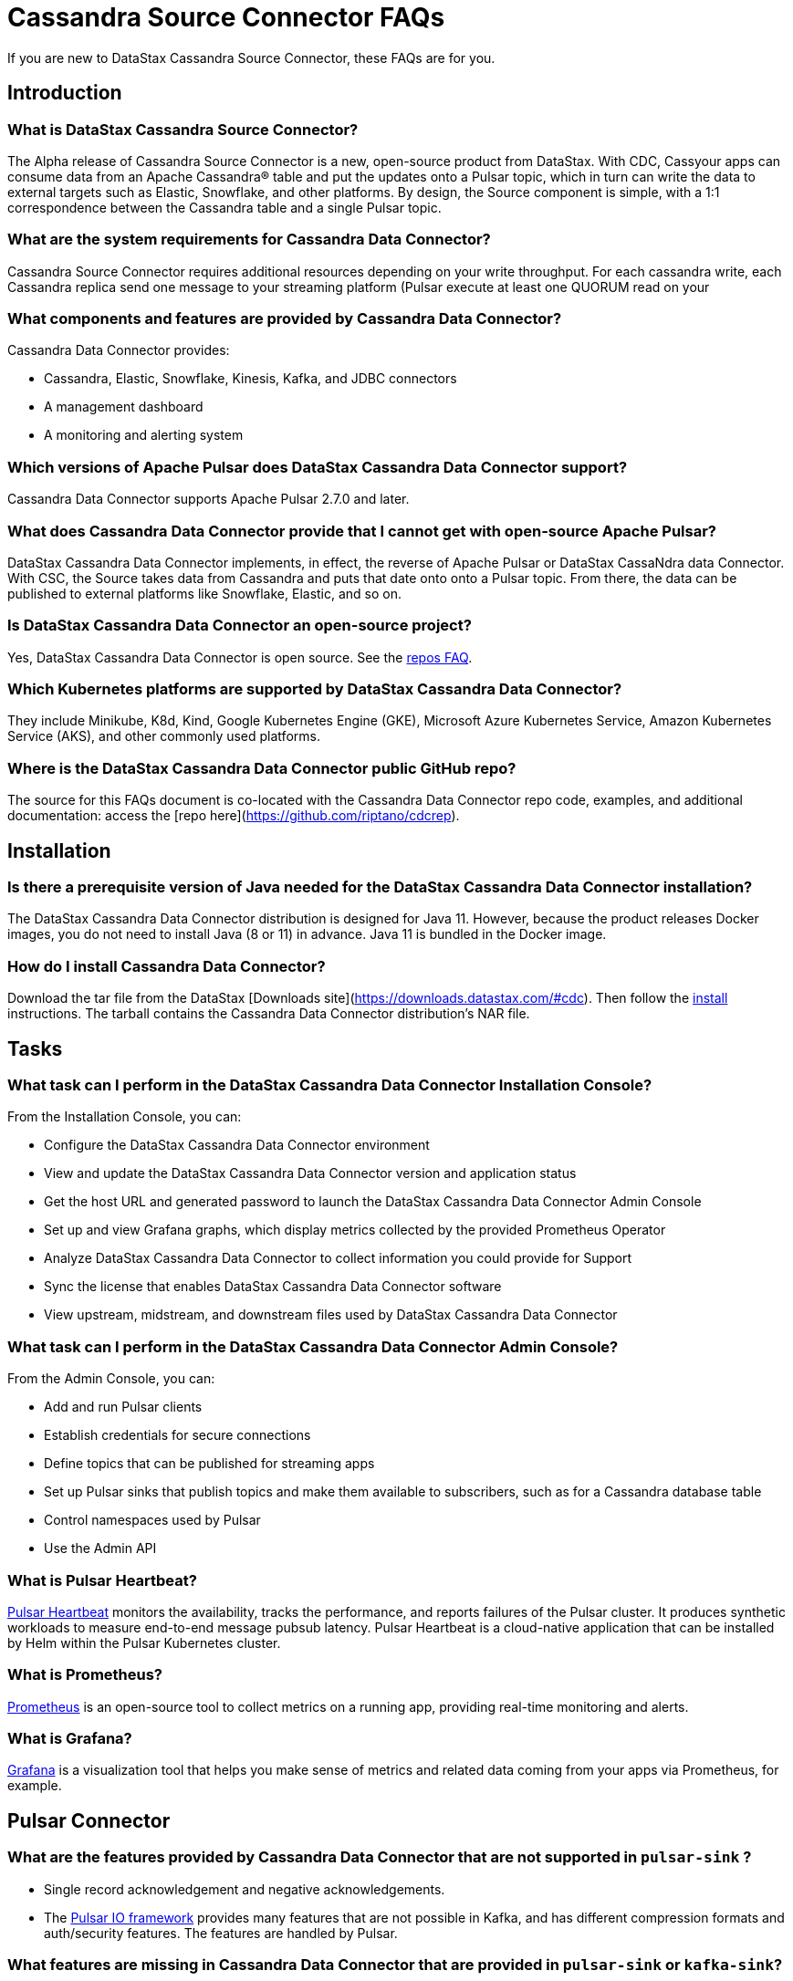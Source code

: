 = Cassandra Source Connector FAQs

If you are new to DataStax Cassandra Source Connector, these FAQs are for you.

== Introduction

=== What is DataStax Cassandra Source Connector?

The Alpha release of Cassandra Source Connector is a new, open-source product from DataStax.
With CDC, Cassyour apps can consume data from an Apache Cassandra&reg; table and put the updates onto a Pulsar topic, which in turn can write the data to external targets such as Elastic, Snowflake, and other platforms. By design, the Source component is simple, with a 1:1 correspondence between the Cassandra table and a single Pulsar topic.

=== What are the system requirements for Cassandra Data Connector?

Cassandra Source Connector requires additional resources depending on your write throughput.
For each cassandra write, each Cassandra replica send one message to your streaming platform (Pulsar
execute at least one QUORUM read on your

=== What components and features are provided by Cassandra Data Connector?

Cassandra Data Connector provides:

* Cassandra, Elastic, Snowflake, Kinesis, Kafka, and JDBC connectors
* A management dashboard
* A monitoring and alerting system

=== Which versions of Apache Pulsar does DataStax Cassandra Data Connector support?

Cassandra Data Connector supports Apache Pulsar 2.7.0 and later.

=== What does Cassandra Data Connector provide that I cannot get with open-source Apache Pulsar?

DataStax Cassandra Data Connector implements, in effect, the reverse of Apache Pulsar or DataStax CassaNdra data Connector. With CSC, the Source takes data from Cassandra and puts that date onto onto a Pulsar topic. From there, the data can be published to external platforms like Snowflake, Elastic, and so on.

=== Is DataStax Cassandra Data Connector an open-source project?

Yes, DataStax Cassandra Data Connector is open source. See the <<gitHubRepos,repos FAQ>>.

=== Which Kubernetes platforms are supported by DataStax Cassandra Data Connector?

They include Minikube, K8d, Kind, Google Kubernetes Engine (GKE), Microsoft Azure Kubernetes Service, Amazon Kubernetes Service (AKS), and other commonly used platforms.

[#gitHubRepos]
=== Where is the DataStax Cassandra Data Connector public GitHub repo?

The source for this FAQs document is co-located with the Cassandra Data Connector repo code, examples, and additional documentation: access the [repo here](https://github.com/riptano/cdcrep).

== Installation

=== Is there a prerequisite version of Java needed for the DataStax Cassandra Data Connector installation?

The DataStax Cassandra Data Connector distribution is designed for Java 11. However, because the product releases Docker images, you do not need to install Java (8 or 11) in advance. Java 11 is bundled in the Docker image.

=== How do I install Cassandra Data Connector?

Download the tar file from the DataStax [Downloads site](https://downloads.datastax.com/#cdc). Then follow the xref:install.adoc[install] instructions. The tarball contains the Cassandra Data Connector distribution's NAR file.

== Tasks

=== What task can I perform in the DataStax Cassandra Data Connector Installation Console?

From the Installation Console, you can:

* Configure the DataStax Cassandra Data Connector environment
* View and update the DataStax Cassandra Data Connector version and application status
* Get the host URL and generated password to launch the DataStax Cassandra Data Connector Admin Console
* Set up and view Grafana graphs, which display metrics collected by the provided Prometheus Operator
* Analyze DataStax Cassandra Data Connector to collect information you could provide for Support
* Sync the license that enables DataStax Cassandra Data Connector software
* View upstream, midstream, and downstream files used by DataStax Cassandra Data Connector

=== What task can I perform in the DataStax Cassandra Data Connector Admin Console?

From the Admin Console, you can:

* Add and run Pulsar clients
* Establish credentials for secure connections
* Define topics that can be published for streaming apps
* Set up Pulsar sinks that publish topics and make them available to subscribers, such as for a Cassandra database table
* Control namespaces used by Pulsar
* Use the Admin API

=== What is Pulsar Heartbeat?

https://github.com/datastax/pulsar-heartbeat[Pulsar Heartbeat] monitors the availability, tracks the performance, and reports failures of the Pulsar cluster. It produces synthetic workloads to measure end-to-end message pubsub latency.  Pulsar Heartbeat is a cloud-native application that can be installed by Helm within the Pulsar Kubernetes cluster.

=== What is Prometheus?

https://prometheus.io/docs/introduction/overview/[Prometheus] is an open-source tool to collect metrics on a running app, providing real-time monitoring and alerts.

=== What is Grafana?

https://grafana.com/[Grafana] is a visualization tool that helps you make sense of metrics and related data coming from your apps via Prometheus, for example.

== Pulsar Connector

=== What are the features provided by Cassandra Data Connector that are not supported in `pulsar-sink` ?

* Single record acknowledgement and negative acknowledgements.
* The https://pulsar.apache.org/docs/en/2.6.2/io-overview/[Pulsar IO framework] provides many features that are not possible in Kafka, and has different compression formats and auth/security features. The features are handled by Pulsar.

=== What features are missing in Cassandra Data Connector that are provided in `pulsar-sink` or `kafka-sink`?

* No support for `tinyint` (`int8bit`) and `smallint` (`int16bit`).
* The key is always a String, but you can write JSON inside it; the support is implemented in pulsar-sink, but not in Pulsar IO.
* The “value” of a “message property” is always a String; for example, you cannot map the message property to `__ttl` or to `__timestamp`.
* Field names inside structures must be valid for Avro, even in case of JSON structures. For example, field names like `Int.field` (with dot) or `int field` (with space) are not valid.

== APIs

=== What client APIs does Cassandra Data Connector provide?

The same as for Apache Pulsar. See https://pulsar.apache.org/docs/en/client-libraries/.

== Next

If you haven't already, build your first app to consume data from a Cassandra table and put the updates onto a Pulsar topic.
